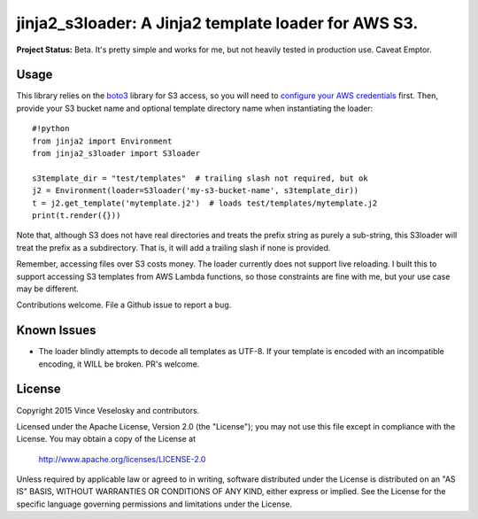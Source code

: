 ==============================================================
jinja2_s3loader: A Jinja2 template loader for AWS S3.
==============================================================

**Project Status:** Beta. It's pretty simple and works for me, but not heavily
tested in production use. Caveat Emptor.

Usage
--------------------------------

This library relies on the `boto3`_ library for S3 access, so you will need to
`configure your AWS credentials`_ first. Then, provide your S3 bucket name and
optional template directory name when instantiating the loader::

    #!python
    from jinja2 import Environment
    from jinja2_s3loader import S3loader

    s3template_dir = "test/templates"  # trailing slash not required, but ok
    j2 = Environment(loader=S3loader('my-s3-bucket-name', s3template_dir))
    t = j2.get_template('mytemplate.j2')  # loads test/templates/mytemplate.j2
    print(t.render({}))

.. _boto3: https://boto3.readthedocs.org/en/latest/index.html
.. _configure your AWS credentials: https://boto3.readthedocs.org/en/latest/guide/configuration.html

Note that, although S3 does not have real directories and treats the prefix
string as purely a sub-string, this S3loader will treat the prefix as a
subdirectory. That is, it will add a trailing slash if none is provided.

Remember, accessing files over S3 costs money. The loader currently does not
support live reloading. I built this to support accessing S3 templates from AWS
Lambda functions, so those constraints are fine with me, but your use case may
be different. 

Contributions welcome. File a Github issue to report a bug.

Known Issues
--------------------------------
* The loader blindly attempts to decode all templates as UTF-8. If your template
  is encoded with an incompatible encoding, it WILL be broken. PR's welcome.

License
--------------------------------

Copyright 2015 Vince Veselosky and contributors.

Licensed under the Apache License, Version 2.0 (the "License");
you may not use this file except in compliance with the License.
You may obtain a copy of the License at

   http://www.apache.org/licenses/LICENSE-2.0

Unless required by applicable law or agreed to in writing, software
distributed under the License is distributed on an "AS IS" BASIS,
WITHOUT WARRANTIES OR CONDITIONS OF ANY KIND, either express or implied.
See the License for the specific language governing permissions and
limitations under the License.
